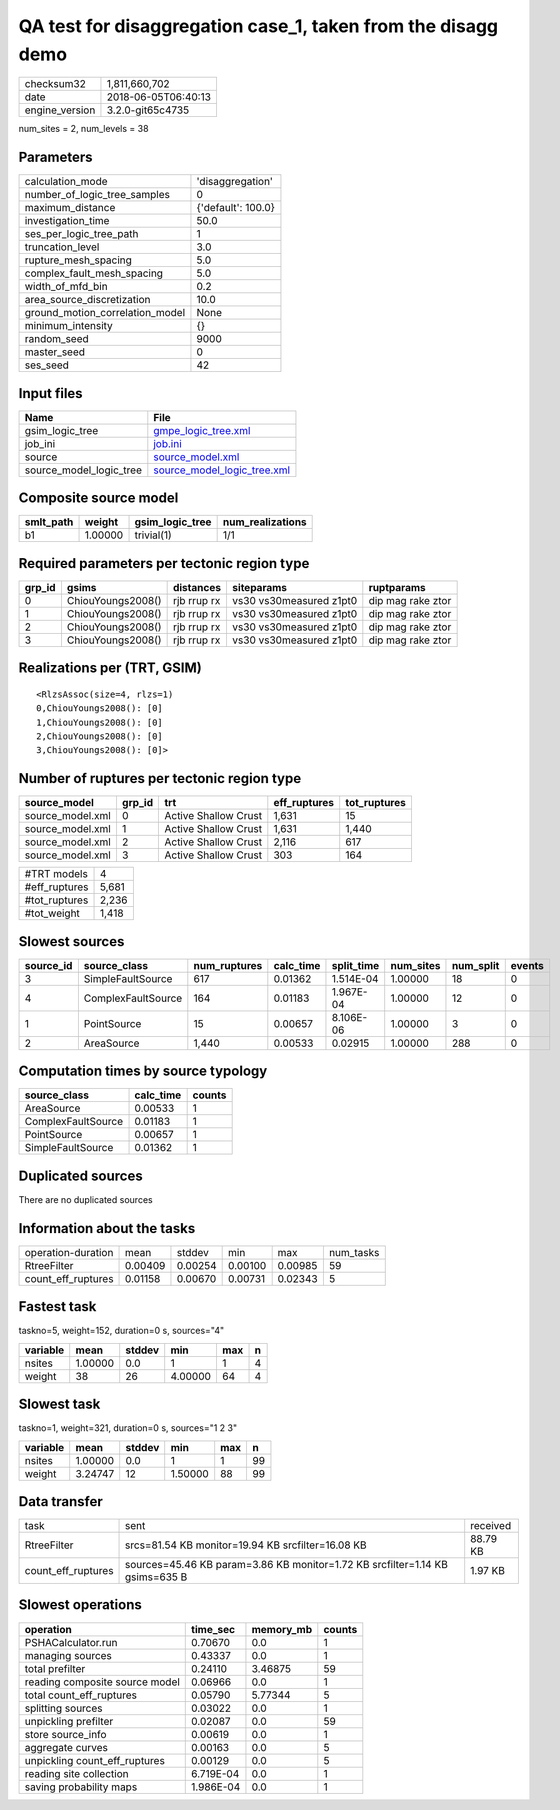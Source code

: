 QA test for disaggregation case_1, taken from the disagg demo
=============================================================

============== ===================
checksum32     1,811,660,702      
date           2018-06-05T06:40:13
engine_version 3.2.0-git65c4735   
============== ===================

num_sites = 2, num_levels = 38

Parameters
----------
=============================== ==================
calculation_mode                'disaggregation'  
number_of_logic_tree_samples    0                 
maximum_distance                {'default': 100.0}
investigation_time              50.0              
ses_per_logic_tree_path         1                 
truncation_level                3.0               
rupture_mesh_spacing            5.0               
complex_fault_mesh_spacing      5.0               
width_of_mfd_bin                0.2               
area_source_discretization      10.0              
ground_motion_correlation_model None              
minimum_intensity               {}                
random_seed                     9000              
master_seed                     0                 
ses_seed                        42                
=============================== ==================

Input files
-----------
======================= ============================================================
Name                    File                                                        
======================= ============================================================
gsim_logic_tree         `gmpe_logic_tree.xml <gmpe_logic_tree.xml>`_                
job_ini                 `job.ini <job.ini>`_                                        
source                  `source_model.xml <source_model.xml>`_                      
source_model_logic_tree `source_model_logic_tree.xml <source_model_logic_tree.xml>`_
======================= ============================================================

Composite source model
----------------------
========= ======= =============== ================
smlt_path weight  gsim_logic_tree num_realizations
========= ======= =============== ================
b1        1.00000 trivial(1)      1/1             
========= ======= =============== ================

Required parameters per tectonic region type
--------------------------------------------
====== ================= =========== ======================= =================
grp_id gsims             distances   siteparams              ruptparams       
====== ================= =========== ======================= =================
0      ChiouYoungs2008() rjb rrup rx vs30 vs30measured z1pt0 dip mag rake ztor
1      ChiouYoungs2008() rjb rrup rx vs30 vs30measured z1pt0 dip mag rake ztor
2      ChiouYoungs2008() rjb rrup rx vs30 vs30measured z1pt0 dip mag rake ztor
3      ChiouYoungs2008() rjb rrup rx vs30 vs30measured z1pt0 dip mag rake ztor
====== ================= =========== ======================= =================

Realizations per (TRT, GSIM)
----------------------------

::

  <RlzsAssoc(size=4, rlzs=1)
  0,ChiouYoungs2008(): [0]
  1,ChiouYoungs2008(): [0]
  2,ChiouYoungs2008(): [0]
  3,ChiouYoungs2008(): [0]>

Number of ruptures per tectonic region type
-------------------------------------------
================ ====== ==================== ============ ============
source_model     grp_id trt                  eff_ruptures tot_ruptures
================ ====== ==================== ============ ============
source_model.xml 0      Active Shallow Crust 1,631        15          
source_model.xml 1      Active Shallow Crust 1,631        1,440       
source_model.xml 2      Active Shallow Crust 2,116        617         
source_model.xml 3      Active Shallow Crust 303          164         
================ ====== ==================== ============ ============

============= =====
#TRT models   4    
#eff_ruptures 5,681
#tot_ruptures 2,236
#tot_weight   1,418
============= =====

Slowest sources
---------------
========= ================== ============ ========= ========== ========= ========= ======
source_id source_class       num_ruptures calc_time split_time num_sites num_split events
========= ================== ============ ========= ========== ========= ========= ======
3         SimpleFaultSource  617          0.01362   1.514E-04  1.00000   18        0     
4         ComplexFaultSource 164          0.01183   1.967E-04  1.00000   12        0     
1         PointSource        15           0.00657   8.106E-06  1.00000   3         0     
2         AreaSource         1,440        0.00533   0.02915    1.00000   288       0     
========= ================== ============ ========= ========== ========= ========= ======

Computation times by source typology
------------------------------------
================== ========= ======
source_class       calc_time counts
================== ========= ======
AreaSource         0.00533   1     
ComplexFaultSource 0.01183   1     
PointSource        0.00657   1     
SimpleFaultSource  0.01362   1     
================== ========= ======

Duplicated sources
------------------
There are no duplicated sources

Information about the tasks
---------------------------
================== ======= ======= ======= ======= =========
operation-duration mean    stddev  min     max     num_tasks
RtreeFilter        0.00409 0.00254 0.00100 0.00985 59       
count_eff_ruptures 0.01158 0.00670 0.00731 0.02343 5        
================== ======= ======= ======= ======= =========

Fastest task
------------
taskno=5, weight=152, duration=0 s, sources="4"

======== ======= ====== ======= === =
variable mean    stddev min     max n
======== ======= ====== ======= === =
nsites   1.00000 0.0    1       1   4
weight   38      26     4.00000 64  4
======== ======= ====== ======= === =

Slowest task
------------
taskno=1, weight=321, duration=0 s, sources="1 2 3"

======== ======= ====== ======= === ==
variable mean    stddev min     max n 
======== ======= ====== ======= === ==
nsites   1.00000 0.0    1       1   99
weight   3.24747 12     1.50000 88  99
======== ======= ====== ======= === ==

Data transfer
-------------
================== ============================================================================ ========
task               sent                                                                         received
RtreeFilter        srcs=81.54 KB monitor=19.94 KB srcfilter=16.08 KB                            88.79 KB
count_eff_ruptures sources=45.46 KB param=3.86 KB monitor=1.72 KB srcfilter=1.14 KB gsims=635 B 1.97 KB 
================== ============================================================================ ========

Slowest operations
------------------
============================== ========= ========= ======
operation                      time_sec  memory_mb counts
============================== ========= ========= ======
PSHACalculator.run             0.70670   0.0       1     
managing sources               0.43337   0.0       1     
total prefilter                0.24110   3.46875   59    
reading composite source model 0.06966   0.0       1     
total count_eff_ruptures       0.05790   5.77344   5     
splitting sources              0.03022   0.0       1     
unpickling prefilter           0.02087   0.0       59    
store source_info              0.00619   0.0       1     
aggregate curves               0.00163   0.0       5     
unpickling count_eff_ruptures  0.00129   0.0       5     
reading site collection        6.719E-04 0.0       1     
saving probability maps        1.986E-04 0.0       1     
============================== ========= ========= ======